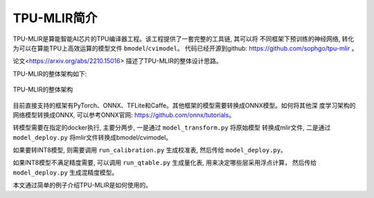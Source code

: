 TPU-MLIR简介
============

TPU-MLIR是算能智能AI芯片的TPU编译器工程。该工程提供了一套完整的工具链, 其可以将
不同框架下预训练的神经网络, 转化为可以在算能TPU上高效运算的模型文件 ``bmodel``/``cvimodel``。
代码已经开源到github: https://github.com/sophgo/tpu-mlir 。

论文<https://arxiv.org/abs/2210.15016> 描述了TPU-MLIR的整体设计思路。

TPU-MLIR的整体架构如下:

.. figure:: ../assets/framework.png
   :height: 9.5cm
   :align: center

   TPU-MLIR的整体架构


目前直接支持的框架有PyTorch、ONNX、TFLite和Caffe。其他框架的模型需要转换成ONNX模型。如何将其他深
度学习架构的网络模型转换成ONNX, 可以参考ONNX官网:
https://github.com/onnx/tutorials。

转模型需要在指定的docker执行, 主要分两步, 一是通过 ``model_transform.py`` 将原始模型
转换成mlir文件, 二是通过 ``model_deploy.py`` 将mlir文件转换成bmodel/cvimodel。

如果要转INT8模型, 则需要调用 ``run_calibration.py`` 生成校准表, 然后传给 ``model_deploy.py``。

如果INT8模型不满足精度需要, 可以调用 ``run_qtable.py`` 生成量化表, 用来决定哪些层采用浮点计算，
然后传给 ``model_deploy.py`` 生成混精度模型。

本文通过简单的例子介绍TPU-MLIR是如何使用的。
